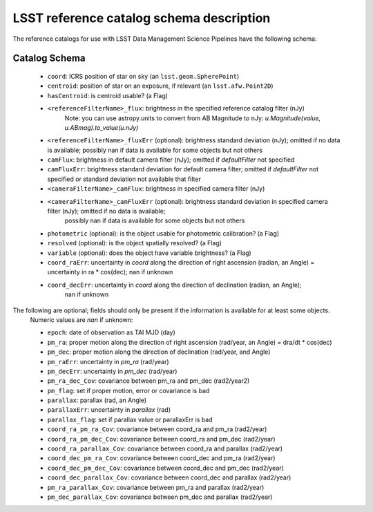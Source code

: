 .. _reference-catalog-schema:

#########################################
LSST reference catalog schema description
#########################################

The reference catalogs for use with LSST Data Management Science Pipelines have the following schema:

Catalog Schema
--------------

    - ``coord``: ICRS position of star on sky (an ``lsst.geom.SpherePoint``)
    - ``centroid``: position of star on an exposure, if relevant (an ``lsst.afw.Point2D``)
    - ``hasCentroid``: is centroid usable? (a Flag)
    - ``<referenceFilterName>_flux``: brightness in the specified reference catalog filter (nJy)
        Note: you can use astropy.units to convert from AB Magnitude to nJy: `u.Magnitude(value, u.ABmag).to_value(u.nJy)`
    - ``<referenceFilterName>_fluxErr`` (optional): brightness standard deviation (nJy); omitted if no data is available; possibly nan if data is available for some objects but not others
    - ``camFlux``: brightness in default camera filter (nJy); omitted if `defaultFilter` not specified
    - ``camFluxErr``: brightness standard deviation for default camera filter; omitted if `defaultFilter` not specified or standard deviation not available that filter
    - ``<cameraFilterName>_camFlux``: brightness in specified camera filter (nJy)
    - ``<cameraFilterName>_camFluxErr`` (optional): brightness standard deviation in specified camera filter (nJy); omitted if no data is available;
        possibly nan if data is available for some objects but not others
    - ``photometric`` (optional): is the object usable for photometric calibration? (a Flag)
    - ``resolved`` (optional): is the object spatially resolved? (a Flag)
    - ``variable`` (optional): does the object have variable brightness? (a Flag)
    - ``coord_raErr``: uncertainty in `coord` along the direction of right ascension (radian, an Angle) = uncertainty in ra * cos(dec); nan if unknown
    - ``coord_decErr``: uncertainty in `coord` along the direction of declination (radian, an Angle);
        nan if unknown

The following are optional; fields should only be present if the information is available for at least some objects.
    Numeric values are `nan` if unknown:

    - ``epoch``: date of observation as TAI MJD (day)
    - ``pm_ra``: proper motion along the direction of right ascension (rad/year, an Angle) = dra/dt * cos(dec)
    - ``pm_dec``: proper motion along the direction of declination (rad/year, and Angle)
    - ``pm_raErr``: uncertainty in `pm_ra` (rad/year)
    - ``pm_decErr``: uncertainty in `pm_dec` (rad/year)
    - ``pm_ra_dec_Cov``: covariance between pm_ra and pm_dec (rad2/year2)
    - ``pm_flag``: set if proper motion, error or covariance is bad
    - ``parallax``: parallax (rad, an Angle)
    - ``parallaxErr``: uncertainty in `parallax` (rad)
    - ``parallax_flag``: set if parallax value or parallaxErr is bad
    - ``coord_ra_pm_ra_Cov``: covariance between coord_ra and pm_ra (rad2/year)
    - ``coord_ra_pm_dec_Cov``: covariance between coord_ra and pm_dec (rad2/year)
    - ``coord_ra_parallax_Cov``: covariance between coord_ra and parallax (rad2/year)
    - ``coord_dec_pm_ra_Cov``: covariance between coord_dec and pm_ra (rad2/year)
    - ``coord_dec_pm_dec_Cov``: covariance between coord_dec and pm_dec (rad2/year)
    - ``coord_dec_parallax_Cov``: covariance between coord_dec and parallax (rad2/year)
    - ``pm_ra_parallax_Cov``: covariance between pm_ra and parallax (rad2/year)
    - ``pm_dec_parallax_Cov``: covariance between pm_dec and parallax (rad2/year)

